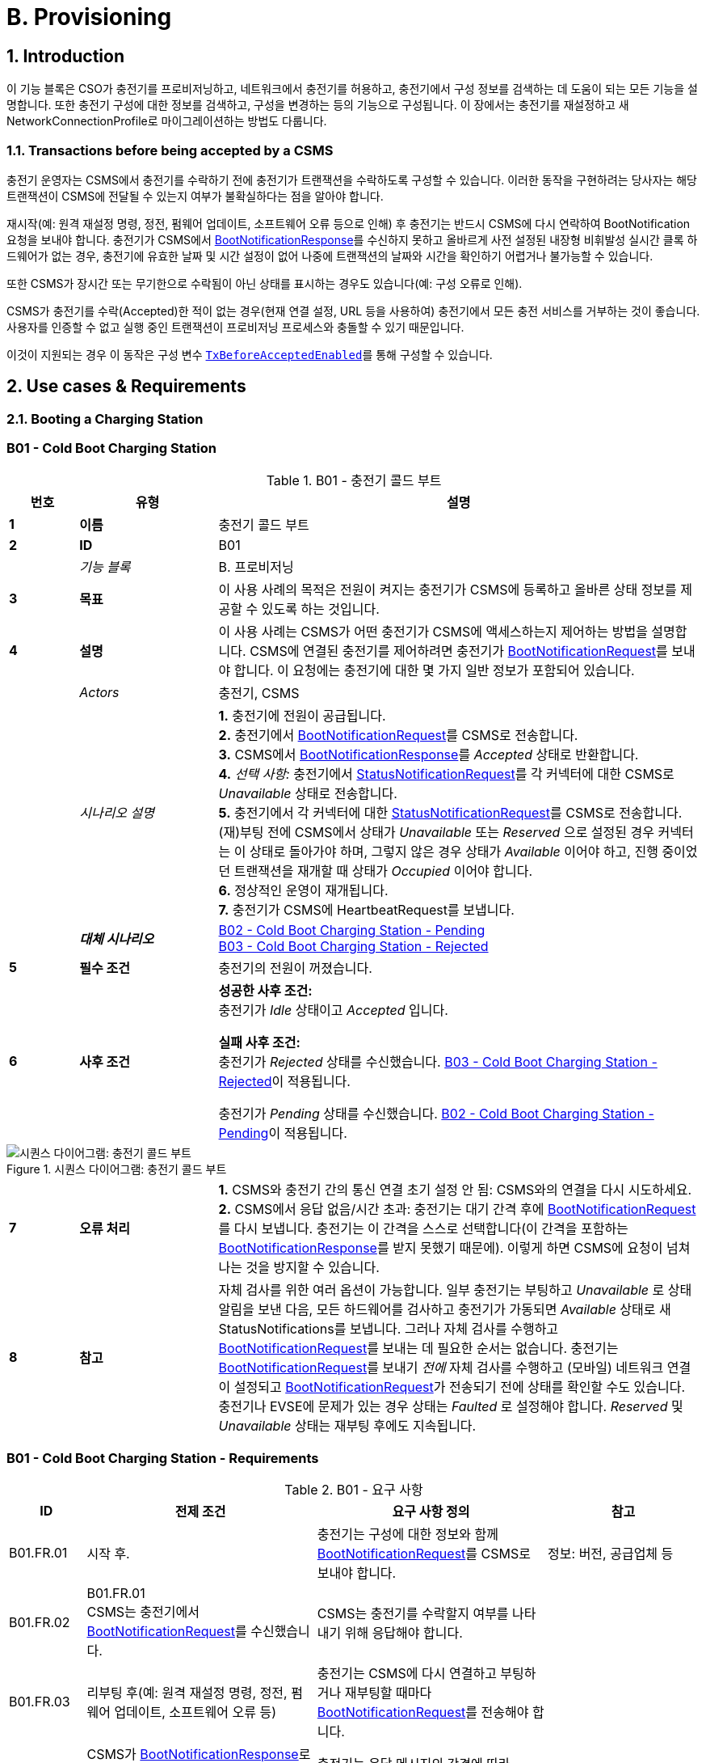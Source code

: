 = B. Provisioning
:!chapter-number:
:sectnums:

<<<

== Introduction

이 기능 블록은 CSO가 충전기를 프로비저닝하고, 네트워크에서 충전기를 허용하고, 충전기에서 구성 정보를 검색하는 데 도움이 되는 모든 기능을 설명합니다. 또한 충전기 구성에 대한 정보를 검색하고, 구성을 변경하는 등의 기능으로 구성됩니다. 이 장에서는 충전기를 재설정하고 새 NetworkConnectionProfile로 마이그레이션하는 방법도 다룹니다.

[[transactions_before_being_accepted_by_a_csms]]
=== Transactions before being accepted by a CSMS

충전기 운영자는 CSMS에서 충전기를 수락하기 전에 충전기가 트랜잭션을 수락하도록 구성할 수 있습니다. 이러한 동작을 구현하려는 당사자는 해당 트랜잭션이 CSMS에 전달될 수 있는지 여부가 불확실하다는 점을 알아야 합니다.

재시작(예: 원격 재설정 명령, 정전, 펌웨어 업데이트, 소프트웨어 오류 등으로 인해) 후 충전기는 반드시 CSMS에 다시 연락하여 BootNotification 요청을 보내야 합니다. 충전기가 CSMS에서 <<boot_notification_response,BootNotificationResponse>>를 수신하지 못하고 올바르게 사전 설정된 내장형 비휘발성 실시간 클록 하드웨어가 없는 경우, 충전기에 유효한 날짜 및 시간 설정이 없어 나중에 트랜잭션의 날짜와 시간을 확인하기 어렵거나 불가능할 수 있습니다.

또한 CSMS가 장시간 또는 무기한으로 수락됨이 아닌 상태를 표시하는 경우도 있습니다(예: 구성 오류로 인해).

CSMS가 충전기를 수락(Accepted)한 적이 없는 경우(현재 연결 설정, URL 등을 사용하여) 충전기에서 모든 충전 서비스를 거부하는 것이 좋습니다. 사용자를 인증할 수 없고 실행 중인 트랜잭션이 프로비저닝 프로세스와 충돌할 수 있기 때문입니다.

이것이 지원되는 경우 이 동작은 구성 변수 <<tx_before_accepted_enabled,`TxBeforeAcceptedEnabled`>>를 통해 구성할 수 있습니다.

<<<

== Use cases & Requirements

=== Booting a Charging Station

:sectnums!:
[[cold_boot_charging_station]]
=== B01 - Cold Boot Charging Station

.B01 - 충전기 콜드 부트
[cols="^.^1s,<.^2s,<.^7",%autowidth.stretch,options="header",frame=all,grid=all]
|===
|번호 |유형 |설명

|1 |이름 |충전기 콜드 부트
|2 |ID |B01
|{nbsp} d|_기능 블록_ |B. 프로비저닝
|3 |목표 |이 사용 사례의 목적은 전원이 켜지는 충전기가 CSMS에 등록하고 올바른 상태 정보를 제공할 수 있도록 하는 것입니다.
|4 |설명 |이 사용 사례는 CSMS가 어떤 충전기가 CSMS에 액세스하는지 제어하는 ​​방법을 설명합니다. CSMS에 연결된 충전기를 제어하려면 충전기가 <<boot_notification_request,BootNotificationRequest>>를 보내야 합니다. 이 요청에는 충전기에 대한 몇 가지 일반 정보가 포함되어 있습니다.
|{nbsp} d|_Actors_ |충전기, CSMS
|{nbsp} d|_시나리오 설명_
  |**1.** 충전기에 전원이 공급됩니다. +
  **2.** 충전기에서 <<boot_notification_request,BootNotificationRequest>>를 CSMS로 전송합니다. +
  **3.** CSMS에서 <<boot_notification_response,BootNotificationResponse>>를 _Accepted_ 상태로 반환합니다. +
  **4.** _선택 사항:_ 충전기에서 <<status_notification_request,StatusNotificationRequest>>를 각 커넥터에 대한 CSMS로 _Unavailable_ 상태로 전송합니다. +
  **5.** 충전기에서 각 커넥터에 대한 <<status_notification_request,StatusNotificationRequest>>를 CSMS로 전송합니다. (재)부팅 전에 CSMS에서 상태가 _Unavailable_ 또는 _Reserved_ 으로 설정된 경우 커넥터는 이 상태로 돌아가야 하며, 그렇지 않은 경우 상태가 _Available_ 이어야 하고, 진행 중이었던 트랜잭션을 재개할 때 상태가 _Occupied_ 이어야 합니다. +
  **6.** 정상적인 운영이 재개됩니다. +
  **7.** 충전기가 CSMS에 HeartbeatRequest를 보냅니다.
|{nbsp} |_대체 시나리오_
  |<<cold_boot_charging_station_pending,B02 - Cold Boot Charging Station - Pending>> +
  <<cold_boot_charging_station_rejected,B03 - Cold Boot Charging Station - Rejected>>
|5 |필수 조건 |충전기의 전원이 꺼졌습니다.
|6 |사후 조건
  |**성공한 사후 조건:** +
  충전기가 _Idle_ 상태이고 _Accepted_ 입니다.

  **실패 사후 조건:** +
  충전기가 _Rejected_ 상태를 수신했습니다. <<cold_boot_charging_station_rejected,B03 - Cold Boot Charging Station - Rejected>>이 적용됩니다.

  충전기가 _Pending_ 상태를 수신했습니다. <<cold_boot_charging_station_pending,B02 - Cold Boot Charging Station - Pending>>이 적용됩니다.
|===

.시퀀스 다이어그램: 충전기 콜드 부트
image::part2/images/figure_10.svg[시퀀스 다이어그램: 충전기 콜드 부트]

[cols="^.^1s,<.^2s,<.^7",%autowidth.stretch,frame=all,grid=all]
|===
|7 |오류 처리
  |**1.** CSMS와 충전기 간의 통신 연결 초기 설정 안 됨: CSMS와의 연결을 다시 시도하세요. +
  **2.** CSMS에서 응답 없음/시간 초과: 충전기는 대기 간격 후에 <<boot_notification_request,BootNotificationRequest>>를 다시 보냅니다. 충전기는 이 간격을 스스로 선택합니다(이 간격을 포함하는 <<boot_notification_response,BootNotificationResponse>>를 받지 못했기 때문에). 이렇게 하면 CSMS에 요청이 넘쳐나는 것을 방지할 수 있습니다.
|8 |참고
  |자체 검사를 위한 여러 옵션이 가능합니다. 일부 충전기는 부팅하고 _Unavailable_ 로 상태 알림을 보낸 다음, 모든 하드웨어를 검사하고 충전기가 가동되면 _Available_ 상태로 새 StatusNotifications를 보냅니다. 그러나 자체 검사를 수행하고 <<boot_notification_request,BootNotificationRequest>>를 보내는 데 필요한 순서는 없습니다. 충전기는 <<boot_notification_request, BootNotificationRequest>>를 보내기 _전에_ 자체 검사를 수행하고 (모바일) 네트워크 연결이 설정되고 <<boot_notification_request, BootNotificationRequest>>가 전송되기 전에 상태를 확인할 수도 있습니다. +
  충전기나 EVSE에 문제가 있는 경우 상태는 _Faulted_ 로 설정해야 합니다. _Reserved_ 및 _Unavailable_ 상태는 재부팅 후에도 지속됩니다.
|===

[[cold_boot_charging_station_requirements]]
=== B01 - Cold Boot Charging Station - Requirements

.B01 - 요구 사항
[cols="^.^2,<.^6,<.^6,<.^4",%autowidth.stretch,options="header",frame=all,grid=all]
|===
|ID |전제 조건 |요구 사항 정의 |참고

|B01.FR.01 |시작 후. |충전기는 구성에 대한 정보와 함께 <<boot_notification_request,BootNotificationRequest>>를 CSMS로 보내야 합니다.
  |정보: 버전, 공급업체 등
|B01.FR.02 |B01.FR.01 +
  CSMS는 충전기에서 <<boot_notification_request,BootNotificationRequest>>를 수신했습니다.
    |CSMS는 충전기를 수락할지 여부를 나타내기 위해 응답해야 합니다. |{nbsp}
|B01.FR.03 |리부팅 후(예: 원격 재설정 명령, 정전, 펌웨어 업데이트, 소프트웨어 오류 등)
  |충전기는 CSMS에 다시 연결하고 부팅하거나 재부팅할 때마다 <<boot_notification_request,BootNotificationRequest>>를 전송해야 합니다. |{nbsp}
|B01.FR.04 |CSMS가 <<boot_notification_response,BootNotificationResponse>>로 응답하고 상태가 `Accepted` 이고 +
  `interval` > 0인 경우
    |충전기는 응답 메시지의 간격에 따라 heartbeat 간격을 조정해야 합니다. |{nbsp}
|B01.FR.05 |CSMS가 <<boot_notification_response,BootNotificationResponse>>로 응답하고 상태가 Accepted인 경우
  |충전기는 각 커넥터에 대해 현재 상태와 함께 <<status_notification_request,StatusNotificationRequest>>를 보내야 합니다. |{nbsp}
|B01.FR.06 |충전기는 <<boot_notification_response,BootNotificationResponse>>를 수신했습니다. +
  AND +
  충전기는 heartbeat를 사용하여 시간 동기화의 <<timesource,`TimeSource`>>로 설정합니다
    |충전기는 충전기의 내부 시계를 제공된 CSMS의 현재 시간과 동기화해야 합니다. |{nbsp}
|B01.FR.07 |충전기 또는 EVSE가 Change Availability 명령에 의해 _Unavailable_ 상태로 설정된 경우.
  |_Unavailable_ 상태는 재부팅 시에도 지속되어야 합니다. |{nbsp}
|B01.FR.08 |물리적 전원 켜기/재부팅과 BootNotification의 성공적인 완료 사이, CSMS가 _Accepted_ 또는 _Pending_ 을 반환하는 경우.
  |충전기는 CSMS에 다른 OCPP 요청을 보내서는 안 됩니다(<<boot_notification_request,BootNotificationRequest>> 제외). 여기에는 이전 세션에서 충전기에 여전히 있는 캐시된 OCPP 메시지가 포함됩니다.
    |_Pending_ 상태에서 메시지를 보내는 것에 대한 자세한 내용은 <<cold_boot_charging_station_pending,B02 - Cold Boot Charging Station - Pending>>(예: B02.FR.02)을 참조하세요.
|B01.FR.09 |B01.FR.01 |충전기는 reason 필드에 <<boot_notification_request,BootNotificationRequest>> 메시지를 보낸 이유를 표시해야 합니다.
  |사용할 이유에 대해서는 <<boot_reason_enum_type,BootReasonEnumType>>을 참조하세요.
|B01.FR.10 |충전기가 상태가 _Accepted_ 가 아닌 <<boot_notification_response,BootNotificationResponse>>를 수신했습니다. +
  AND +
  충전기가 RPC Framework: CALL 메시지를 전송하는데, 이 메시지는 <<boot_notification_request,BootNotificationRequest>>가 아니거나 다음 메시지 중 하나에 의해 트리거된 메시지가 아닙니다. <<trigger_message_request,TriggerMessageRequest>>, <<get_base_report_reuqest,GetBaseReportRequest>>, <<get_report_request,GetReportRequest>>.
    |CSMS는 RPC Framework로 응답해야 합니다. +
    CALLERROR: SecurityError.
      |충전기는 수락되기 전에 다른 메시지를 보내는 것을 시작할 수 없습니다.
|B01.FR.11 |B01.FR.01 및 +
  보안 프로필 3이 사용됩니다.
    |CSMS는 <<boot_notification_request,BootNotificationRequest>>의 일련 번호를 인증서 일반 이름의 일련 번호와 비교해야 합니다. |{nbsp}
|B01.FR.12 |B01.FR.11 및 +
  <<boot_notification_request,BootNotificationRequest>>의 일련 번호가 인증서 일반 이름의 일련 번호와 같지 않습니다.
    |CSMS는 WebSocket 연결을 닫아야 합니다. |{nbsp}
|B01.FR.13 |EVSE가 예약된 경우| _Reserved_ 상태는 재부팅 시에도 지속되어야 합니다. |{nbsp}
|===

[[cold_boot_charging_station_pending]]
=== B02 - Cold Boot Charging Station - Pending

.B02 - 충전기 콜드 부트 - 보류 중
[cols="^.^1s,<.^2s,<.^7",%autowidth.stretch,options="header",frame=all,grid=all]
|===
|번호 |유형 |설명

|1 |이름 |충전기 콜드 부트 - 보류 중
|2 |ID |B02
|{nbsp} d|_기능 블록_ |B. 프로비저닝
|{nbsp} d|_부모 사용 사례_ |<<cold_boot_charging_station,B01 - Cold Boot Charging Station>>
|3 |목표
  |**1.** 충전기에 아직 CSMS에서 수락되지 않았음을 알리는 것: _Pending_ 상태. +
  **2.** CSMS에 특정 구성 정보를 검색하거나 설정하는 방법을 제공하는 것. +
  **3.** CSMS가 예를 들어 CSMS 재부팅 후 CSMS의 부하를 제한할 수 있는 방법을 제공합니다.
|4 |설명 |이 사용 사례는 CSMS가 _Pending_ 상태를 사용하여 아직 수락되지 않았다고 충전기에 알렸을 때 CSMS와 충전기의 동작을 설명합니다.
|{nbsp} d|_Actors_ |충전기, CSMS
|{nbsp} d|_시나리오 설명_
  |**1.** 충전기에 전원이 켜졌습니다. +
  **2.** 충전기가 <<boot_notification_request,BootNotificationRequest>>를 CSMS로 보냅니다. +
  **3.** CSMS가 <<boot_notification_response,BootNotificationResponse>>를 _Pending_ 상태로 응답합니다. +
  **4.** 그런 다음 CSMS가 충전기에 메시지를 보내 충전기의 구성을 변경할 수 있습니다. +
  **5.** 충전기는 간격 필드에 표시된 초 수 후에 <<boot_notification_request,BootNotificationRequest>>를 다시 전송합니다. (<<boot_notification_response,BootNotificationResponse>>부터의 간격)
|5 |필수 조건(들)
  |**1.** CSMS는 충전기를 _Pending_ 상태로 설정해야 합니다. +
  **2.** 충전기가 시작됩니다(즉, 전원이 꺼진 후 전원이 켜짐).
|6 |사후 조건(들)
  |**성공 사후 조건:** +
  충전기가 _Pending_ 상태입니다.

  **실패 사후 조건:** +
  충전기가 _Rejected_ 상태, <<cold_boot_charging_station_rejected,B03 - Cold Boot Charging Station - Rejected>>을 수신했습니다.
|===

.시퀀스 다이어그램: 충전기 콜드 부트 - 보류 중
image::part2/images/figure_11.svg[시퀀스 다이어그램: 충전기 콜드 부트 - 보류 중]

[cols="^.^1s,<.^2s,<.^7",%autowidth.stretch,frame=all,grid=all]
|===
|7 |오류 처리
  |**1.** CSMS와 충전기 간에 초기 연결이 설정되지 않은 경우: CSMS에 연결을 다시 시도하고 <<boot_notification_request,BootNotificationRequest>>를 다시 보냅니다. +
  **2.** CSMS에서 응답 없음/시간 초과: 충전기는 대기 간격 후에 <<boot_notification_request,BootNotificationRequest>>를 다시 보냅니다. 이 대기 간격은 이전 <<boot_notification_response,BootNotificationResponse>>의 간격을 기반으로 하거나 충전기 자체에서 선택할 수 있습니다. 후자의 경우, 충전기는 CSMS에 요청이 범람하는 것을 방지하는 방식으로 이 간격을 선택합니다.
|8 |참고 |CSMS가 <<boot_notification_response,BootNotificationResponse>>를 _Accepted_ 상태로 반환하면 <<cold_boot_charging_station,B01 - Cold Boot Charging Station>>이 적용됩니다.
|===

==== B02 - Cold Boot Charging Station - Pending - Requirements

.B02 - 요구 사항
[cols="^.^2,<.^6,<.^6,<.^4",%autowidth.stretch,options="header",frame=all,grid=all]
|===
|ID |전제 조건 |요구 사항 정의 |참고

|B02.FR.01 |충전기가 _Pending_ 상태를 수신한 후.
  |CSMS는 충전기에서 정보를 검색하기 위해 메시지를 보내거나(사용 사례 B06, B07, B08에서 설명한 대로) <<set_variables_request,SetVariablesRequest>>를 통해 구성을 변경할 수 있습니다(사용 사례 B05에서 설명한 대로). 충전기는 이러한 메시지에 응답해야 합니다.
    |Pending 상태는 CSMS가 충전기를 수락하기 전에 충전기에서 특정 정보를 검색하거나 설정하려고 한다는 것을 나타낼 수 있습니다.
|B02.FR.02 |CSMS가 아직 <<boot_notification_request,BootNotificationRequest>>에 <<boot_notification_response,BootNotificationResponse>>에서 _Accepted_ 상태로 응답하지 않은 경우.
  |충전기는 CSMS가 다음 메시지 중 하나를 사용하여 그렇게 하도록 지시하지 않는 한 CSMS에 RPC Framework: CALL 메시지(<<boot_notification_request,BootNotificationRequest>> 제외)를 보내서는 안 됩니다. <<trigger_message_request,TriggerMessageRequest>>, <<get_base_report_reuqest,GetBaseReportRequest>>, <<get_report_request,GetReportRequest>>. |{nbsp}
|B02.FR.03 |CSMS가 아직 <<boot_notification_request,BootNotificationRequest>>에 <<boot_notification_response,BootNotificationResponse>>에서 _Accepted_ 상태를 나타내는 응답을 하지 않은 경우.
  |충전기 운영자는 충전기를 구성하여 트랜잭션을 수락하고 CSMS로 보낼 <<transaction_event_response,TransactionEventRequest>> 메시지를 대기열에 넣을 수 있습니다.
    |이 동작을 구현하려는 당사자는 해당 트랜잭션이 CSMS에 전달될 수 있는지 여부가 불확실하다는 것을 알아야 합니다.
|B02.FR.04 |CSMS가 아직 <<boot_notification_response,BootNotificationResponse>>에서 _Accepted_ 상태를 나타내는 <<boot_notification_request,BootNotificationRequest>>에 응답하지 않은 경우.
  |충전기는 <<trigger_message_request,TriggerMessageRequest>>로 요청하지 않는 한 <<boot_notification_response,BootNotificationResponse>>의 Interval 필드 값보다 일찍 <<boot_notification_request,BootNotificationRequest>>를 보내서는 안 됩니다. |{nbsp}
|B02.FR.05 |_Pending_ 상태이고 <<request_start_transaction_request,RequestStartTransactionRequest>> 또는 <<request_stop_transaction_request,RequestStopTransactionRequest>>를 수신하는 경우
  |충전기는 <<request_start_transaction_response,RequestStartTransactionResponse>> 또는 <<request_stop_transaction_response,RequestStopTransactionResponse>>에 _Rejected_ 상태로 응답해야 합니다. (충전기가 트랜잭션을 시작할 수 있도록 허용된 경우에도 B02.FR.03 참조. CSMS가 RequestStartTransaction 등을 사용하려면 먼저 충전기를 수락(accept)해야 함) |{nbsp}
|B02.FR.06 |CSMS가 Pending 상태를 반환하는 경우
  |통신 채널은 충전기나 CSMS에 의해 닫히지 않아야 함 |{nbsp}
|B02.FR.07 |<<boot_notification_response,BootNotificationResponse>>의 간격이 0이고 상태가 _Accepted_ 가 아닌 경우
  |충전기는 CSMS에 요청이 범람하지 않도록 자체적으로 대기 간격을 선택해야 함. |{nbsp}
|B02.FR.08 |<<boot_notification_response,BootNotificationResponse>>의 간격이 0보다 크고 상태가 _Accepted_ 가 아닌 경우,
  |충전기는 설정된 간격이 지난 후 <<boot_notification_request,BootNotificationRequest>>를 보내야 합니다. |{nbsp}
|B02.FR.09 |충전기에서 <<boot_notification_response,BootNotificationResponse>>를 수신했으며 상태는 _Pending_ 입니다. +
  AND +
  충전기에서 RPC 프레임워크: CALL 메시지를 전송하는데, 이 메시지는 <<boot_notification_request,BootNotificationRequest>>가 아니고 다음 메시지 중 하나에 의해 트리거된 메시지도 아닙니다. +
  <<trigger_message_request,TriggerMessageRequest>>, <<get_base_report_reuqest,GetBaseReportRequest>>, <<get_report_request,GetReportRequest>>.
|CSMS는 RPC 프레임워크로 응답해야 합니다. +
  CALLERROR: SecurityError.
  |충전기는 수락되기 전에 다른 메시지를 보내는 것을 시작할 수 없습니다.
|===

<<<

[[cold_boot_charging_station_rejected]]
=== B03 - Cold Boot Charging Station - Rejected

.B03 - 충전기 콜드 부트 - 거부됨
[cols="^.^1s,<.^2s,<.^7",%autowidth.stretch,options="header",frame=all,grid=all]
|===
|번호 |유형 |설명

|1 |이름 |충전기 콜드 부트 - 거부됨
|2 |ID |B03
|{nbsp} d|_기능 블록_ |B. 프로비저닝
|{nbsp} d|_부모 사용 사례_ |<<cold_boot_charging_station,B01 - Cold Boot Charging Station>>
|3 |목표 |충전기에 CSMS에서 아직 수락되지 않았다는 사실을 알리는 것: _Rejected_ 상태.
|4 |설명 |이 사용 사례는 CSMS와 충전기의 동작을 설명하는데, 충전기가 CSMS로부터 _Rejected_ 상태를 사용하여 (아직) 수락되지 않았다는 통보를 받을 때입니다.
|{nbsp} |_Actors_ |충전기, CSMS
|{nbsp} |_시나리오 설명_
  |**1.** 충전기에 전원이 공급됩니다. +
  **2.** 충전기가 <<boot_notification_request,BootNotificationRequest>>를 CSMS로 보냅니다. +
  **3** CSMS가 <<boot_notification_response,BootNotificationResponse>>를 충전기에 _Rejected_ 상태로 응답합니다. +
  **4.** 충전기는 간격 필드에 표시된 초 후에 <<boot_notification_request,BootNotificationRequest>>를 다시 보냅니다. (<<boot_notification_response,BootNotificationResponse>>부터의 간격).
|5 |필수 조건(들)
  |**1.** CSMS는 충전기를 _Rejected_ 상태로 설정해야 합니다. +
  **2.** 충전기의 전원이 꺼졌습니다.
|6 |사후 조건(들) |충전기는 _Rejected_ 상태를 유지합니다.
|===

.시퀀스 다이어그램: 충전기 콜드 부트 - 거부됨
image::part2/images/figure_12.svg[시퀀스 다이어그램: 충전기 콜드 부트 - 거부됨]

[cols="^.^1s,<.^2s,<.^7",%autowidth.stretch,frame=all,grid=all]
|===
|7 |오류 처리 |CSMS에서 응답이 없거나 시간 초과가 발생하는 경우: 충전기는 대기 간격 후에 <<boot_notification_request,BootNotificationRequest>>를 다시 보냅니다. 이 대기 간격은 이전 <<boot_notification_response,BootNotificationResponse>>의 간격을 기반으로 하거나 충전기 자체에서 선택할 수 있습니다. 후자의 경우 충전기는 CSMS에 요청이 넘쳐나는 것을 방지하는 방식으로 이 간격을 선택합니다.
|8 |참고 |_Rejected_ 상태 동안 충전기는 더 이상 CSMS에서 도달할 수 없습니다. 충전기는 예를 들어 통신 채널을 닫거나 통신 하드웨어를 종료할 수 있습니다. +
  또한 CSMS는 예를 들어 시스템 리소스를 확보하기 위해 통신 채널을 닫을 수 있습니다.

  충전기의 BootNotification이 CSMS에서 수락될 때까지 어떠한 트랜잭션도 수락하지 않는 것이 좋습니다. 참조: <<transactions_before_being_accepted_by_a_csms,Transactions before being accepted by a CSMS>>

  CSMS가 <<boot_notification_response,BootNotificationResponse>>와 _Accepted_ 상태를 반환하면 <<cold_boot_charging_station,B01 - Cold Boot Charging Station>>이 적용됩니다.
|===

==== B03 - Cold Boot Charging Station - Rejected - Requirements

.B03 - 요구 사항
[cols="^.^2,<.^5,<.^6",%autowidth.stretch,options="header",frame=all,grid=all]
|===
|ID |전제 조건 |요구 사항 정의

|B03.FR.01 |충전기가 <<transactions_before_being_accepted_by_a_csms,Transactions before being accepted by a CSMS>>를 허용하도록 구성된 경우
  |충전기는 로컬에서 인증된 트랜잭션을 허용할 수 있습니다.
|B03.FR.02 |CSMS가 _Rejected_ 상태를 반환하는 경우. 예를 들어 충전기가 블랙리스트에 있는 경우.
  |충전기는 재시도 간격이 만료될 때까지 CSMS에 OCPP 메시지를 보내서는 안 됩니다.
|B03.FR.03 |CSMS가 충전기에서 <<boot_notification_request,BootNotificationRequest>>를 거부한 경우
  |CSMS는 어떠한 메시지도 시작해서는 안 됩니다.
|B03.FR.04 |B03.FR.03 |충전기는 다음 <<boot_notification_request,BootNotificationRequest>>를 보내야 할 때까지 연결을 닫을 수 있습니다.
|B03.FR.05 |<<boot_notification_response,BootNotificationResponse>>의 간격이 0이고 상태가 _Accepted_ 가 아닌 경우
  |충전기는 CSMS에 요청이 범람하지 않도록 자체적으로 대기 간격을 선택해야 합니다.
|B03.FR.06 |<<boot_notification_response,BootNotificationResponse>>의 간격이 0보다 크고 상태가 _Accepted_ 가 아닌 경우
  |충전기는 설정된 간격이 지난 후 <<boot_notification_request,BootNotificationRequest>>를 보내야 합니다.
|B03.FR.07 |B03.FR.03 +
  AND +
  충전기에서 <<boot_notification_request,BootNotificationRequest>>가 아닌 메시지를 보냅니다.
    |CSMS는 RPC 프레임워크로 응답해야 합니다: CALLERROR: SecurityError.
|B03.FR.08 |B03.FR.03 +
  AND +
  CSMS에서 충전기에서 <<boot_notification_request,BootNotificationRequest>>에 대한 응답이 아닌 메시지를 보냅니다.
    |충전기에서 RPC 프레임워크로 응답해야 합니다: CALLERROR: SecurityError.
|===

<<<

[[b04_offline_behavior_idle_charging_station]]
=== B04 - Offline Behavior Idle Charging Station

.B04 - 오프라인 동작 유휴 충전기
[cols="^.^1s,<.^2s,<.^7",%autowidth.stretch,options="header",frame=all,grid=all]
|===
|번호 |유형 |설명

|1 |이름 |오프라인 동작 유휴 충전기
|2 |ID |B04
|{nbsp} d|_기능 블록_ |B. 프로비저닝
|3 |목표 |충전기의 독립 실행형 작동을 달성합니다.
|4 |설명 |이 사용 사례는 통신이 불가능한 경우 충전기가 독립 실행형으로 작동하도록 설계되었음을 설명합니다. 이 상황에서 충전기는 _Offline_ 이라고 합니다.
|{nbsp} d|_Actors_ |충전기, CSMS
|{nbsp} d|_시나리오 설명_
  |**1.** CSMS 또는 통신을 사용할 수 없습니다. +
  **2.** 충전기는 단독으로 작동합니다. +
  **3.** 연결이 복구되었습니다. +
  **4.** _Offline_ 기간이 <<offline_threshold,OfflineThreshold>> 구성 변수의 값을 초과하는 경우: 충전기는 각 커넥터에 대해 <<status_notification_request,StatusNotificationRequest>>를 CSMS로 보냅니다. 그렇지 않으면 오프라인 기간 동안 상태가 변경된 커넥터에 대해서만 <<status_notification_request,StatusNotificationRequest>>를 보냅니다. +
  **5.** 충전기는 <<heartbeat_request,HeartbeatRequest>>를 CSMS로 보냅니다. +
  **6.** CSMS는 <<heartbeat_response,HeartbeatResponse>>로 응답합니다.
|5 |필수 조건 |BootNotification이 이전에 수락되었고 충전기가 단독으로 작동할 수 있습니다.
|6 |사후 조건 |_Offline_ 동작 기간 후 연결이 복구되면 CSMS는 충전기와 EVSE의 상태를 알게 됩니다.
|===

.시퀀스 다이어그램: 오프라인 동작 유휴 충전기
image::part2/images/figure_13.svg[시퀀스 다이어그램: 오프라인 동작 유휴 충전기]

[cols="^.^1s,<.^2s,<.^7",%autowidth.stretch,frame=all,grid=all]
|===
|7 |오류 처리 |오프라인 상황은 충전기가 연결을 다시 설정하려고 시도하여 처리해야 하는 선호되지 않는 작동 모드입니다.
|8 |비고 |n/a
|===

==== B04 - Offline Behavior Idle Charging Station - Requirements

.B04 - 요구 사항
[cols="^.^2,<.^5,<.^6",%autowidth.stretch,options="header",frame=all,grid=all]
|===
|ID |전제 조건 |요구 사항 정의

|B04.FR.01 |_Offline_ 이 되고 +
  _Offline_ 기간이 <<offline_threshold,OfflineThreshold>> 구성 변수의 값을 초과한 후.
    |충전기는 <<status_notification_request,StatusNotificationRequest>>을 보내 모든 커넥터의 현재 상태를 보고해야 합니다.
|B04.FR.02 |_Offline_ 이 되고 _Offline_ 기간이 <<offline_threshold,OfflineThreshold>> 구성 변수의 값을 초과하지 않은 후.
  |충전기는 <<status_notification_request,StatusNotificationRequest>>를 보내서 상태 변경이 발생한 커넥터의 현재 상태만 보고해야 합니다.
|===

:sectnums:
=== Configuring a Charging Station

[cols="^.^1s,10",%autowidth.stretch]
|===
|NOTE |충전기 구성을 관리하려면 장치 모델 개념에 대한 기본적인 이해가 필수적입니다. 이러한 개념은 "OCPP 2.0.1: Part 1 - Architecture & Topology", chapter 4에서 설명합니다.
|===

:sectnums!:
=== B05 - Set Variables

.B05 - 변수 설정
[cols="^.^1s,<.^2s,<.^7",%autowidth.stretch,options="header",frame=all,grid=all]
|===
|번호 |유형 |설명

|1 |이름 |변수 설정
|2 |ID |B05
|{nbsp} d|_기능 블록_ |B. 프로비저닝
|3 |목표 |CSMS가 충전기의 변수를 변경할 수 있는 기능을 제공합니다.
|4 |설명 |충전기에는 CSMS가 구성/변경할 수 있는 많은 변수가 있을 수 있습니다. CSMS는 이러한 변수를 사용하여 예를 들어 충전기의 동작에 영향을 미칠 수 있습니다. 이 사용 사례는 CSMS가 충전기에 구성 요소의 변수 값을 설정하도록 요청하는 방법을 설명합니다. CSMS는 요청당 두 개 이상의 값을 설정하도록 요청할 수 있습니다.
|{nbsp} d|_Actors_ |CSMS, 충전기
|{nbsp} d|_시나리오 설명_
  |**1.** CSO가 CSMS를 트리거하여 충전기에서 하나 이상의 변수를 설정하도록 요청합니다. +
  **2.** CSMS가 충전기에 <<set_variables_request,SetVariablesRequest>>를 보냅니다. +
  **3.** 충전기는 <<set_variables_response,SetVariablesResponse>>로 응답하여 변경을 실행할 수 있었는지 여부를 나타냅니다.
|5 |필수 조건 |n/a
|6 |사후 조건
  |**성공한 사후 조건:** +
  **1.** 변경이 _성공적으로_ 실행되었습니다. +
  **실패한 사후 조건:** +
  **1.** 변수는 지원되지만 설정을 변경할 수 없으며 충전기는 _Rejected_ 상태로 응답합니다. +
  **2.** 변수는 _지원되지 않습니다_, 충전기는 _UnknownVariable_ 상태로 응답합니다.
|===

.시퀀스 다이어그램: 변수 설정
image::part2/images/figure_14.svg[시퀀스 다이어그램: 변수 설정]

[cols="^.^1s,<.^2s,<.^7",%autowidth.stretch,frame=all,grid=all]
|===
|7 |오류 처리 |n/a
|8 |참고 사항
  |속성 유형 Actual은 변수의 실제 값에 해당하는 반면 속성 유형 Target, MinSet 및 MaxSet은 이 변수에 설정된 대상, 최소 및 최대 값에 해당합니다.

  이는 예를 들어 가장 잘 설명할 수 있습니다. 냉각 시스템은 1000~5000rpm 사이의 팬 속도로 작동하도록 구성되어 있습니다. 이러한 경계는 MinSet 및 MaxSet 속성으로 표현됩니다. 현재 팬 속도는 실제 속성으로 표현됩니다. 원하는 팬 속도는 목표 속성으로 표현됩니다.
|===

==== B05 - Set Variables - Requirements

.B05 - 요구 사항
[cols="^.^2,<.^5,<.^6",%autowidth.stretch,options="header",frame=all,grid=all]
|===
|ID |전제 조건 |요구 사항 정의

|B05.FR.01 |충전기가 X개의 <<set_variables_data_type,SetVariableData>> 요소가 있는 <<set_variables_request,SetVariablesRequest>>를 수신할 때
  |충전기는 <<set_variables_response,SetVariablesResponse>>로 응답해야 하며, <<set_variables_request,SetVariablesRequest>>의 모든 <<set_variable_data_type,SetVariableData>> 요소에 대해 동일한(X)개의 <<set_variables_result_type,SetVariableResult>> 요소가 있어야 합니다.
|B05.FR.02 |B05.FR.01 |<<set_variables_response,SetVariablesResponse>>의 모든 <<set_variable_result_type,SetVariableResult>> 요소에는 <<set_variables_request,SetVariablesRequest>>의 <<set_variable_data_type,SetVariableData>> 요소 중 하나와 동일한 구성 요소와 변수 조합이 포함되어야 합니다.
|B05.FR.03 |B05.FR.02 +
  AND +
  <<set_variables_request,SetVariablesRequest>>에 _attributeType_ 이 포함된 경우
    |<<set_variables_response,SetVariablesResponse>>의 해당 <<set_variable_result_type,SetVariableResult>> 요소에도 동일한 _attributeType_ 이 포함되어야 합니다.
|B05.FR.04 | 충전기가 <<set_variables_request,SetVariablesRequest>>를 수신하고 <<set_variable_data_type,SetVariableData>>에 알 수 없는 <<component_type,Component>>가 포함된 경우
  |충전기는 해당 <<set_variable_result_type,SetVariableResult>>의 _attributeStatus_ 필드를 <<set_variable_status_enum_type,UnknownComponent>>로 설정해야 합니다.
|B05.FR.05 |충전기가 <<set_variables_request,SetVariablesRequest>>를 수신할 때, <<component_type,Component>>에 대해 알려지지 않은 변수가 <<set_variable_data_type,SetVariableData>>에 있는 경우
  |충전기는 해당 <<set_variable_result_type,SetVariableResult>>의 _attributeStatus_ 필드를 <<set_variable_status_enum_type,UnknownVariable>>로 설정해야 합니다.
|B05.FR.06 |충전기가 <<set_variables_request,SetVariablesRequest>>를 수신하고 <<attribute_enum_type,attributeType>>이 <<set_variable_data_type,SetVariableData>>의 주어진 <<variable_type,Variable>>에 대해 알려지지 않은 경우
  |충전기는 해당 <<set_variable_result_type,SetVariableResult>>의 _attributeStatus_ 필드를 <<set_variable_status_enum_type,NotSupportedAttributeType>>으로 설정해야 합니다.
|B05.FR.07 |충전기가 <<set_variables_request,SetVariablesRequest>>를 수신하고 <<set_variable_data_type,SetVariableData>>의 주어진 <<variable_type,Variable>>에 대해 잘못 포맷된 _value_ 를 포함하는 경우
  |충전기는 해당 <<set_variable_result_type,SetVariableResult>>의 _attributeStatus_ 필드를 <<set_variable_status_enum_type,Rejected>>로 설정해야 합니다. (자세한 내용은 선택 사항인 _statusInfo_ 요소에서 제공할 수 있습니다.)
|B05.FR.08 |충전기가 <<set_variables_request,SetVariablesRequest>>를 수신하고 _value_ 가 <<set_variable_data_type,SetVariableData>>의 주어진 <<variable_type,Variable>>의 범위보다 낮거나 높을 때
  |충전기는 해당 <<set_variable_result_type,SetVariableResult>>의 _attributeStatus_ 필드를 <<set_variable_status_enum_type,Rejected>>로 설정해야 합니다. (자세한 정보는 선택 사항인 _statusInfo_ 요소에서 제공할 수 있습니다.)
|B05.FR.09 |NOT (B05.FR.04 to B05.FR.08) AND +
  충전기가 <<set_variables_request,SetVariablesRequest>>를 <<set_variable_data_type,SetVariableData>>의 <<variable_type,Variable>>에 대해 수신했지만 설정할 수 없는 경우
    |충전기는 해당 <<set_variable_result_type,SetVariableResult>>의 _attributeStatus_ 필드를 <<set_variable_status_enum_type,Rejected>>로 설정해야 합니다. +
    (변수가 _ReadOnly_ 인 경우 발생하지만, 기술적 문제로 인해 변수 설정이 실패할 때도 발생할 수 있습니다.)
|B05.FR.10 |충전기가 <<set_variable_data_type,SetVariableData>>에서 주어진 _value_ 를 설정할 수 있는 경우
  |충전기는 해당 <<set_variable_result_type,SetVariableResult>>의 _attributeStatus_ 필드를 <<set_variable_status_enum_type,Accepted>>로 설정해야 합니다.
|B05.FR.11 |{nbsp}
  |CSMS는 <<items_per_message_set_variables,`ItemsPerMessageSetVariables`>>를 통해 충전기에서 보고한 것보다 더 많은 <<set_variable_data_type,SetVariableData>> 요소를 <<set_variables_request,SetVariablesRequest>>에 보내서는 안 됩니다.
|B05.FR.12 |충전기가 _attributeType_ 없이 <<set_variables_request,SetVariablesRequest>>를 수신하는 경우.
  |<<set_variables_response,SetVariablesResponse>>의 해당 <<set_variable_result_type,SetVariableResult>> 요소에는 _attributeType_ Actual이 포함되어야 합니다.
|B05.FR.13 |{nbsp}
  |CSMS는 동일한 <<component_type,Component>>, <<variable_type,Variable>> 및 _AttributeType_ 조합을 사용하여 단일 <<set_variable_data_type,SetVariableData>> 요소를 여러 개 포함해서는 안 됩니다. 생략된 _AttributeType_ 은 _Actual_ 값으로 간주됩니다.
|===

<<<

=== B06 - Get Variables

.B06 - 변수 가져오기
[cols="^.^1s,<.^2s,<.^7",%autowidth.stretch,options="header",frame=all,grid=all]
|===
|번호 |유형 |설명

|1 |이름 |변수 가져오기
|2 |ID |B06
|{nbsp} d|_기능 블록_ |B. 프로비저닝
|3 |목표 |CSMS에 하나 이상의 구성 요소의 하나 이상의 변수에 대한 속성 값을 검색할 수 있는 기능을 제공합니다.
|4 |설명 |이 사용 사례는 CSMS가 충전기에 하나 이상의 구성 요소의 하나 이상의 변수에 대한 속성 값을 보내도록 요청하는 방법을 설명합니다. 한 번의 호출로 모든 변수의 모든 속성을 가져오는 것은 불가능합니다.
|{nbsp} d|_Actors_ |충전기, CSMS
|{nbsp} d|_시나리오 설명_
  |**1.** CSO가 CSMS를 트리거하여 충전기에서 여러 변수를 요청합니다. +
  **2.** CSMS가 <<get_variables_request,GetVariablesRequest>>와 요청된 변수 목록을 사용하여 충전기에 여러 변수를 요청합니다. +
  **3.** 충전기가 <<get_variabels_response,GetVariablesResponse>>와 함께 요청된 변수로 응답합니다. +
  **4.** CSMS가 CSO에 선택적 알림을 보냅니다.
|5 |필수 조건 |n/a
|6 |사후 조건
  |**성공한 사후 조건:** +
  충전기가 요청된 모든 변수를 보낼 수 있었습니다. +
  **실패한 사후 조건:** +
  충전기가 요청된 모든 변수를 보낼 수 없었습니다.
|===

.시퀀스 다이어그램: 변수 가져오기
image::part2/images/figure_15.svg[시퀀스 다이어그램: 변수 가져오기]

[cols="^.^1s,<.^2s,<.^7",%autowidth.stretch,frame=all,grid=all]
|===
|7 |오류 처리 |n/a
|8 |참고 |n/a
|===

==== B06 - Get Variables - Requirements

.B06 - 요구 사항
[cols="^.^2,<.^5,<.^6",%autowidth.stretch,options="header",frame=all,grid=all]
|===
|ID |전제 조건 |요구 사항 정의

|B06.FR.01 |충전기가 X개의 <<get_variables_data_type,GetVariableData>> 요소가 포함된 <<get_variables_request,GetVariablesRequest>>를 수신할 때
  |충전기는 <<get_variables_response,GetVariablesResponse>>로 응답해야 하며, X개의 <<get_variable_result_type,GetVariableResult>> 요소가 동일해야 하며, <<get_variables_request,GetVariablesRequest>>의 모든 <<get_variable_data_type,GetVariableData>> 요소에 대해 하나씩 응답해야 합니다.
|B06.FR.02 |B06.FR.01 |<<get_variables_response,GetVariablesResponse>>의 모든 <<get_variable_result_type,GetVariableResult>> 요소는 <<get_variables_request,GetVariablesRequest>>의 <<get_variable_data_type,GetVariableData>> 요소 중 하나와 동일한 _component_ 및 _variable_ 조합을 포함해야 합니다.
|B06.FR.03 |B06.FR.02 +
  AND +
  <<get_variables_request,GetVariablesRequest>>에 _attributeType_ 이 포함된 경우
    |<<get_variables_response,GetVariablesResponse>>의 해당 <<get_variable_result_type,GetVariableResult>> 요소에도 동일한 _attributeType_ 이 포함되어야 합니다.
|B06.FR.04 |B06.FR.01 | <<get_variables_response,GetVariablesResponse>>의 모든 <<get_variable_result_type,GetVariableResult>> 요소에는 <<get_variables_request,GetVariablesRequest>>의 요청된 _attributeType_ 의 속성 값이 있는 _attributeValue_ 가 포함되어야 합니다.
|B06.FR.05 |{nbsp}
  |CSMS는 충전기에서 <<items_per_message_get_variables,`ItemsPerMessageGetVariables`>>를 통해 보고한 것보다 더 많은 GetVariableData 요소를 <<get_variables_request,GetVariablesRequest>>에 보내서는 안 됩니다.
|B06.FR.06 |충전기가 <<get_variable_data_type,GetVariableData>>에 알 수 없는 <<component_type,Component>>가 포함된 <<get_variables_request,GetVariablesRequest>>를 수신하는 경우
  |충전기는 해당 <<get_variable_result_type,GetVariableResult>>의 _attributeStatus_ 필드를 <<set_variable_status_enum_type,UnknownComponent>>로 설정하고 _attributeValue_ 를 생략해야 합니다.
|B06.FR.07 |충전기가 <<get_variables_request,GetVariablesRequest>>를 수신하고 <<component_type,Component>>에 대해 알려지지 않은 <<get_variable_data_type,GetVariableData>> 에 있는 <<get_variables_request,GetVariablesRequest>>를 수신하는 경우
  |충전기는 해당 <<get_variable_result_type,GetVariableResult>>의 _attributeStatus_ 필드를 UnknownVariable로 설정하고 _attributeValue_ 를 생략해야 합니다.
|B06.FR.08 |충전기가 <<get_variables_request,GetVariablesRequest>>를 수신하고 <<attribute_enum_type,attributeType>>이 <<get_variable_data_type,GetVariableData>>의 주어진 <<variable_type,Variable>>에 대해 알려지지 않은 경우
  |충전기는 해당 <<get_variable_result_type,GetVariableResult>>의 _attributeStatus_ 필드를 <<set_variable_status_enum_type,NotSupportedAttributeType>>으로 설정하고 _attributeValue_ 를 생략해야 합니다.
|B06.FR.09 |충전기가 <<get_variables_request,GetVariablesRequest>>를 수신하면 <<get_variable_data_type,GetVariableData>>의 <<variable_type,Variable>>이 _WriteOnly_ 인 경우
  |충전기는 해당 <<get_variable_result_type,GetVariableResult>>의 _attributeStatus_ 필드를 <<set_variable_status_enum_type,Rejected>>로 설정해야 합니다.
|B06.FR.10 |충전기가 <<get_variables_request,GetVariablesRequest>>에서 요청한 _value_ 를 가져올 수 있는 경우
  |충전기는 해당 <<get_variable_result_type,GetVariableResult>>의 _attributeStatus_ 필드를 <<set_variable_status_enum_type,Accepted>>로 설정하고 _attributeValue_ 를 찾은 값으로 설정해야 합니다.
|B06.FR.11 |충전기가 _attributeType_ 없이 <<get_variables_request,GetVariablesRequest>>를 수신하는 경우.
  |<<get_variabels_response,GetVariablesResponse>>의 해당 <<get_variable_result_type,GetVariableResult>> 요소에는 _attributeType_ Actual이 포함되어야 합니다.
|B06.FR.13 |NOT B06.FR.08 +
  AND +
  충전기에 요청된 구성 요소 변수의 _attributeType_ 에 대한 _attributeValue_ 가 없습니다.
    |충전기는 _attributeValue_ 로 빈 문자열을 반환해야 합니다. +
    참고: 예를 들어 _attributeType_ `Target`이 지원되더라도 아직 설정되지 않은 경우 발생할 수 있습니다.
|B06.FR.14 |B06.FR.01 AND +
  _instance_ 에 대한 값이 <<get_variable_data_type,GetVariableData>>의 _component_ 및/또는 _variable_ 에 제공됩니다.
    |충전기는 <<get_variable_result_type,GetVariableResult>>에서 해당 구성 요소 및/또는 변수의 지정된 인스턴스를 반환해야 합니다.
|B06.FR.15 |B06.FR.01 AND +
  <<get_variable_data_type,GetVariableData>>의 _component_ 및/또는 _variable_ 에 대한 _instance_ 에 값이 제공되지 않거나 빈 문자열이 제공되지 않음 AND +
  _instance_ 가 없는 구성 요소 및/또는 변수가 존재하지 않음
    |충전기는 <<get_variable_data_type,GetVariableResult>> 항목에서 <<get_variable_data_type,GetVariableData>>에 대한 _attributeStatus_ `UnknownComponent` 또는 `UnknownVariable` 을 반환해야 합니다.
|B06.FR.16 |충전기가 <<items_per_message_get_variables,`ItemsPerMessageGetVariables`>>에서 허용하는 것보다 더 많은 <<get_variable_data_type,GetVariableData>> 요소가 포함된 <<get_variables_request,GetVariablesRequest>>를 수신합니다.
  |충전기는 CALLERROR(OccurenceConstraintViolation)로 응답할 수 있습니다.
|B06.FR.17 |충전기가 <<bytes_per_message_get_variables,`BytesPerMessageGetVariables`>>에서 허용하는 것보다 더 많은 바이트 길이의 <<get_variables_request,GetVariablesRequest>>를 수신합니다.
  |충전기는 CALLERROR(FormatViolation)로 응답할 수 있습니다.
|===

<<<

=== B07 - Get Base Report

.B07 - 기본 보고서 가져오기
[cols="^.^1s,<.^2s,<.^7",%autowidth.stretch,options="header",frame=all,grid=all]
|===
|번호 |유형 |설명

|1 |이름 |기본 보고서 가져오기
|2 |ID |B07
|{nbsp} d|_기능 블록_ |B. 프로비저닝
|3 |목표 |CSMS가 <<report_base_enum_type,ReportBase>>에 정의된 대로 미리 정의된 보고서를 요청할 수 있도록 합니다.
|4 |설명 |이 사용 사례는 CSMS가 충전기에 <<report_base_enum_type,ReportBase>>에 정의된 대로 미리 정의된 보고서를 보내도록 요청하는 방법을 설명합니다. 결과는 하나 이상의 <<notify_report_request,NotifyReportRequest>> 메시지에서 비동기적으로 반환됩니다.
|{nbsp} d|_Actors_ |충전기, CSMS
|{nbsp} d|_시나리오 설명_
  |**1.** CSO가 CSMS를 트리거하여 충전기에 보고서를 요청합니다. +
  **2.** CSMS가 <<get_base_report_reuqest,GetBaseReportRequest>>로 충전기에 보고서를 요청합니다. +
  **3.** 충전기가 <<get_base_report_response,GetBaseReportResponse>>로 응답합니다.
  **4.** 충전기가 비동기적으로 하나 이상의 <<notify_report_request,NotifyReportRequest>> 메시지로 결과를 보냅니다. +
  **5.** CSMS가 <<notify_report_request,NotifyReportRequest>>마다 <<notify_report_response,NotifyReportResponse>>로 응답합니다.
|5 |필수 조건 |n/a
|6 |사후 조건
  |**성공한 사후 조건:** +
  충전기에서 요청한 보고서를 보낼 수 있었습니다.

  **실패한 사후 조건:** +
  충전기에서 요청한 보고서를 보낼 수 _없었습니다_.
|===

.시퀀스 다이어그램: 기본 보고서 가져오기
image::part2/images/figure_16.svg[시퀀스 다이어그램: 기본 보고서 가져오기]

[cols="^.^1s,<.^2s,<.^7",%autowidth.stretch,frame=all,grid=all]
|===
|7 |오류 처리 |n/a
|8 |비고 |n/a
|===

==== B07 - Get Base Report - Requirements

.B07 - 요구 사항
[cols="^.^2,<.^6,<.^6,<.^4",%autowidth.stretch,options="header",frame=all,grid=all]
|===
|ID |전제 조건 |요구 사항 정의 |참고

|B07.FR.01 |충전기가 지원되는 _reportBase_ 에 대한 <<get_base_report_reuqest,getBaseReportRequest>>를 수신하고 +
  B07.FR.13이 아닌 경우
    |충전기는 `Accepted` 와 함께 <<get_base_report_response,getBaseReportResponse>>를 보내야 합니다. |{nbsp}
|B07.FR.02 |충전기가 지원되지 않는 _reportBase_ 에 대한 <<get_base_report_reuqest,getBaseReportRequest>>를 수신하는 경우
  |충전기는 `NotSupported` 로 <<get_base_report_response,getBaseReportResponse>>를 보내야 합니다. |{nbsp}
|B07.FR.03 |B07.FR.01 |충전기는 하나 이상의 <<notify_report_request,NotifyReportRequest>> 메시지를 통해 요청된 정보를 CSMS로 보내야 합니다. |{nbsp}
|B07.FR.04 |B07.FR.01 +
  AND +
  <<get_base_report_reuqest,getBaseReportRequest>>에는 _requestId_ 가 포함되어 있습니다.
    |이 <<get_base_report_reuqest,getBaseReportRequest>>에 대한 모든 <<notify_report_request,NotifyReportRequest>> 전송에는 동일한 _requestId_ 가 포함되어야 합니다. |{nbsp}
|B07.FR.05 |B07.FR.02 |충전기는 CSMS에 <<notify_report_request,NotifyReportRequest>>를 보내서는 안 됩니다. |{nbsp}
|B07.FR.07 |B07.FR.01 및 +
  _reportBase_ 가 <<report_base_enum_type,ConfigurationInventory>>인 경우
    |그러면 충전기는 <<notify_report_request,NotifyReportRequest>>로 응답하여 운영자가 설정할 수 있는 모든 구성 요소 변수(_VariableCharacteristics_ 포함)를 보고해야 합니다. | {nbsp}
|B07.FR.08 |B07.FR.01 및 +
  _reportBase_ 가 <<report_base_enum_type,FullInventory>>인 경우
    |그러면 충전기는 <<notify_report_request,NotifyReportRequest>>로 응답하여 모든 구성 요소 변수(_VariableCharacteristics_ 포함)를 보고해야 합니다.
    최소한 <<charging_infrastructure_related,Charging Infrastructure related>>에 언급된 필수 변수는 보고되어야 하며, 구현된 각 기능 블록과 관련된 <<controller_components,Section 1 Controller Components>>에 있는 필수 변수도 보고되어야 합니다.
|B07.FR.09 |B07.FR.01 AND +
  _reportBase_ 가 <<report_base_enum_type,SummaryInventory>>인 경우
    |그러면 충전기는 <<notify_report_request,NotifyReportRequest>>로 응답하여 충전기의 가용성 및 상태와 관련된 구성 요소 및 변수, 특히 충전기, EVSE 및 커넥터의 운영 상태와 오류 상태를 보고해야 합니다.
      |충전기의 현재 충전 가용성과 기존 문제 상태와 관련된 구성 요소/변수를 나열하는 (요약) 보고서입니다.

      충전기 구성 요소의 경우: +
      - AvailabilityState. +
      각 EVSE 구성 요소의 경우: +
      - AvailabilityState. +
      각 커넥터 구성 요소의 경우: +
      - AvailabilityState(알려져 있고 EVSE와 다른 경우). +
      비정상 상태의 모든 구성 요소의 경우: +
      - Active (Problem, Tripped, Overload, Fallback) 변수. +
      - 구성 요소의 다른 진단 관련 변수.
|B07.FR.10 |{nbsp} |<<notify_report_request,NotifyReportRequest>>의 seqNo 필드에 포함된 시퀀스 번호는 보고서당 증가합니다. 따라서 첫 번째 보고서 부분을 포함하는 <<notify_report_request,NotifyReportRequest>> 메시지는 값이 _0_ 인 seqNo를 가져야 합니다. |{nbsp}
|B07.FR.11 |B07.FR.08 |충전기에서 지원하는 변수의 모든 속성 유형은 값이 없더라도(설정되지 않은 경우에도) 보고되어야 합니다.
  |이를 통해 CSMS는 충전기에서 지원하는 속성 유형을 알 수 있습니다.
|B07.FR.12 |{nbsp} |충전기는 최소한 기본 보고서인 <<report_base_enum_type,ConfigurationInventory>> 및 <<report_base_enum_type,FullInventory>>를 지원해야 합니다. |{nbsp}
|B07.FR.13 |충전기가 일시적으로 보고서 요청을 실행할 수 없는 경우
  |충전기는 `Rejected` 와 함께 <<get_base_report_response,getBaseReportResponse>>를 보내야 합니다. |{nbsp}
|B07.FR.14 |충전기가 처음으로 CSMS에 연결되거나 CSMS가 충전기의 기기 모델이 변경되었을 것으로 의심할 때마다(예: 펌웨어 업데이트 또는 하드웨어 변경 후)
  |CSMS는 _reportBase_ = `FullInventory` 로 <<get_base_report_reuqest,GetBaseReportRequest>>를 요청하여 모든 기기 모델 구성 요소와 변수의 전체 목록을 검색해야 합니다.
    |고정된 기기 모델이 변경되지 않는 알려진 충전기 세트를 기반으로 하는 구현이 있을 수 있으므로 의무화되지 않습니다.
|===

==== B08 - Get Custom Report

.B08 - 사용자 정의 보고서 가져오기
[cols="^.^1s,<.^2s,<.^7",%autowidth.stretch,options="header",frame=all,grid=all]
|===
|번호 |유형 |설명

|1 |이름 |사용자 정의 보고서 가져오기
|2 |ID |B08
|{nbsp} d|_기능 블록_ |B. 프로비저닝
|3 |목표 |CSMS에 ComponentCriteria 및/또는 ComponentVariables 목록과 일치하는 모든 구성 요소 및 변수에 대한 보고서를 요청할 수 있는 기능을 제공합니다.
|4 |설명 |이 사용 사례는 CSMS가 충전기에 ComponentCriteria 및/또는 ComponentVariables 목록과 일치하는 모든 구성 요소 및 변수에 대한 보고서를 보내도록 요청하는 방법을 설명합니다. 결과는 하나 이상의 <<notify_report_request,NotifyReportRequest>> 메시지로 비동기적으로 반환됩니다.
|{nbsp} d|_Actors_ |충전기, CSMS
|{nbsp} d|_시나리오 설명_
  |**1.** CSO가 CSMS를 트리거하여 충전기에 보고서를 요청합니다. +
  **2.** CSMS가 <<get_report_request,GetReportRequest>>로 충전기에 보고서를 요청합니다. +
  **3.** 충전기가 <<get_report_response,GetReportResponse>>로 응답합니다. +
  **4.** 충전기가 하나 이상의 <<notify_report_request,NotifyReportRequest>> 메시지로 비동기적으로 결과를 보냅니다. +
  **5.** CSMS가 NotifyReportResponse로 응답합니다.
|5 |필수 조건 |n/a
|6 |사후 조건
  |**성공한 사후 조건:** +
  충전기에서 요청한 보고서를 보낼 수 있었습니다.

  **실패한 사후 조건:** +
  충전기에서 요청한 보고서를 보낼 수 _없었습니다_.
|===

.시퀀스 다이어그램: 사용자 지정 보고서 가져오기
image::part2/images/figure_17.svg[시퀀스 다이어그램: 사용자 지정 보고서 가져오기]

[cols="^.^1s,<.^2s,<.^7",%autowidth.stretch,frame=all,grid=all]
|===
|7 |오류 처리 |n/a
|8 |비고 |n/a
|===

==== B08 - Get Custom Report - Requirements

.B08 - 요구 사항
[cols="^.^2,<.^5,<.^6",%autowidth.stretch,options="header",frame=all,grid=all]
|===
|ID |전제 조건 |요구 사항 정의

|B08.FR.01 |NOT B08.FR.15 AND +
  충전기가 지원되는 _기준(criteria)_ 에 대한 <<get_report_request,getReportRequest>>를 수신하는 경우
    |충전기는 <<generic_device_model_status_enum_type,Accepted>>와 함께 <<get_report_response,getReportResponse>>를 보내야 합니다.
|B08.FR.02 |충전기가 지원되지 않는 _기준(criteria)_ 에 대한 <<get_report_request,getReportRequest>>를 수신하는 경우
  |충전기는 <<get_report_response,getReportResponse>>와 함께 <<generic_device_model_status_enum_type,NotSupported>>
|B08.FR.03 |B08.FR.01 |충전기는 요청된 정보를 하나 이상의 <<notify_report_request,NotifyReportRequest>> 메시지를 통해 CSMS로 전송해야 합니다.
|B08.FR.04 |B08.FR.01 및 +
  <<get_report_request,getReportRequest>>에는 _requestId_ 가 포함되어 있습니다.
    |이 <<get_report_request,getReportRequest>>에 대해 전송된 모든 <<notify_report_request,NotifyReportRequest>>에는 동일한 _requestId_ 가 포함되어야 합니다.
|B08.FR.05 |B08.FR.01 및 +
  _componentCriteria_ 와 _componentVariables_ 가 모두 비어 있지 않습니다.
    |이 <<get_report_request,getReportRequest>>에 대해 전송된 모든 <<notify_report_request,NotifyReportRequest>>는 _componentCriteria_ 및 _componentVariables_ 집합으로 제한되어야 합니다.
|B08.FR.06 |{nbsp} |한 <<get_report_request,getReportRequest>> 메시지에서 _componentVariables_ 의 최대 수는 <<items_per_message_get_report,`ItemsPerMessageGetReport`>> 구성 변수에서 제공됩니다.
|B08.FR.07 |B08.FR.01 AND +
  _ComponentCriteria_ 에는 다음이 포함됩니다. _Active_
    |충전기는 변수 _Active_ 가 _true_ 로 설정된 모든 구성 요소 또는 <<notify_report_request,NotifyReportRequest>>에서 _Active_ 변수가 없는 모든 구성 요소를 보고해야 합니다.
|B08.FR.08 |B08.FR.01 +
  AND +
  _ComponentCriteria_ 에는 다음이 포함됩니다. _Available_
    |충전기는 변수 _Available_ 이 _true_ 로 설정된 모든 구성 요소 또는 _Available_ 변수가 없는 모든 구성 요소를 <<notify_report_request,NotifyReportRequest>>에 보고해야 합니다.
|B08.FR.09 |B08.FR.01 AND +
  _ComponentCriteria_ 에는 다음이 포함됩니다. _Enabled_
    |충전기는 변수 _Enabled_ 가 _true_ 로 설정된 모든 구성 요소 또는 _Enabled_ 변수가 없는 모든 구성 요소를 <<notify_report_request,NotifyReportRequest>>에 보고해야 합니다.
|B08.FR.10 |B08.FR.01 AND +
  _ComponentCriteria_ 에는 다음이 포함됩니다. _Problem_
    |충전기는 <<notify_report_request,NotifyReportRequest>>에서 변수 _Problem_ 이 _true_ 로 설정된 모든 구성 요소를 보고해야 합니다.
|B08.FR.11 |B08.FR.01 AND +
  _componentCriteria_ 가 없고 AND +
  _componentVariables_ 가 비어 있지 않습니다.
    |이 getReportRequest에 대해 전송된 모든 <<notify_report_request,NotifyReportRequest>>는 _componentVariables_ 의 집합으로 제한됩니다.
|B08.FR.12 |B08.FR.01 |<<notify_report_request,NotifyReportRequest>>에서 보고된 변수는 _variableCharacteristics_ 를 포함해야 합니다.
|B08.FR.13 |B08.FR.01 AND +
  두 개 이상의 _componentCriteria_ 가 제공됩니다.
    |충전기는 제공된 기준 중 하나 이상을 갖는 모든 구성 요소를 보고해야 합니다(논리적 OR).
|B08.FR.14 |{nbsp} |<<notify_report_request,NotifyReportRequest>>의 seqNo 필드에 포함된 시퀀스 번호는 보고서마다 증가합니다. 따라서 첫 번째 보고서 부분을 포함하는 <<notify_report_request,NotifyReportRequest>> 메시지는 값이 _0_ 인 seqNo를 가져야 합니다.
|B08.FR.15 |충전기가 기준 조합으로 <<get_report_request,GetReportRequest>>를 수신하여 빈 결과 집합이 생성되는 경우.
  |충전기는 <<get_report_response,GetReportResponse>>(_status_=`EmptyResultSet`)로 응답해야 합니다.
|B08.FR.16 |충전기가 일시적으로 보고서 요청을 실행할 수 없는 경우
  |충전기는 `Rejected` 로 <<get_base_report_response,getBaseReportResponse>>를 보내야 합니다.
|B08.FR.17 |충전기가 <<items_per_message_get_report,`ItemsPerMessageGetReport`>>에서 허용하는 것보다 더 많은 ComponentVariableType 요소가 포함된 <<get_report_request,GetReportRequest>>를 수신합니다.
  |충전기는 CALLERROR(OccurenceConstraintViolation)로 응답할 수 있습니다.
|B08.FR.18 |충전기가 <<bytes_per_message_get_report,`BytesPerMessageGetReport`>>에서 허용하는 것보다 더 많은 바이트 길이의 <<get_report_request,GetReportRequest>>를 수신합니다.
  |충전기는 CALLERROR(FormatViolation)로 응답할 수 있습니다.
|B08.FR.20 |충전기가 _variable_ 이 누락된 _componentVariable_ 요소가 포함된 <<get_report_request,GetReportRequest>>를 수신하는 경우
  |충전기는 _componentVariable_ 의 _component_ 의 모든 _variable_ 에 대해 보고해야 합니다.
|B08.FR.21 |충전기가 _componentVariable_ 요소가 있는 <<get_report_request,GetReportRequest>>를 수신하고 _variable_ 은 있지만 _instance_ 가 없는 경우
  |충전기는 _componentVariable_ 의 _component_ 의 _variable_ 의 모든 인스턴스에 대해 보고해야 합니다.
|B08.FR.22 |B08.FR.11 AND +
  충전기가 _component.evse.id_ 가 있는 _componentVariable_ 요소에 _component_ 가 포함된 <<get_report_request,GetReportRequest>>를 수신하지만 _component.evse.connector_ 가 없는 경우
    |충전기는 모든 _component.evse.connector_ 에 대해 이 _component.name_, _component.instance_ 및 _component.evse.id_ 가 있는 구성 요소를 보고해야 하며, 이때 B08.FR.24를 고려해야 합니다.
|B08.FR.23 |B08.FR.11 AND +
  충전기가 _component.evse.id_ 가 없는 _componentVariable_ 요소에 _component_ 가 포함된 <<get_report_request,GetReportRequest>>를 수신하는 경우
    |충전기는 _component.evse_ 필드(_component.evse_ 가 없는 최상위 구성 요소 포함)에 대해 이 _component.name_, _component.instance_ 가 있는 구성 요소를 보고해야 하며, B08.FR.24를 고려해야 합니다.
|B08.FR.24 |B08.FR.11 AND +
  충전기가 _component.instance_ 에 대한 값이 있는 _componentVariable_ 요소에 _component_ 가 포함된 <<get_report_request,GetReportRequest>>를 수신하는 경우
    |충전기는 B08.FR.22, B08.FR.23을 고려하면서 모든 _component.instance_ 필드에 대해 이 _component.name_ 이 포함된 구성 요소를 보고해야 합니다.
|B08.FR.25 |B08.FR.11 AND +
  충전기가 _component.instance_ 필드가 없는 _componentVariable_ 요소에 _component_ 가 포함된 <<get_report_request,GetReportRequest>>를 수신하는 경우
    |충전기는 모든 _component.instance_ 필드에 대해 이 _component.name_ 이 있는 구성 요소 또는 _component.instance_ 필드가 없는 구성 요소를 보고해야 하며, B08.FR.22, B08.FR.23을 고려합니다.
|===

<<<

[[setting_a_new_networkconnectionprofile]]
=== B09 - Setting a new NetworkConnectionProfile

.B09 - 새 NetworkConnectionProfile 설정
[cols="^.^1s,<.^2s,<.^7",%autowidth.stretch,options="header",frame=all,grid=all]
|===
|번호 |유형 |설명

|1 |이름 |새 NetworkConnectionProfile 설정.
|2 |ID |B09
|{nbsp} d|_기능 블록_ |B. 프로비저닝
|3 |목표 |CSMS가 충전기의 연결 세부 정보를 업데이트할 수 있도록 합니다.
|4 |설명 |CSMS가 충전기의 연결 세부 정보를 업데이트합니다. 예를 들어 새 CSMS로 마이그레이션을 준비할 때입니다. 이 사용 사례를 완료한 후 충전기에서 CSMS로의 연결 데이터가 업데이트되었습니다.
|{nbsp} d|_Actors_ |충전기, CSMS
|{nbsp} d|_시나리오 설명_ |충전기는 숫자로 식별되는 최소 두 개의 네트워크 구성 슬롯을 지원합니다. 사용 가능한 슬롯 번호는 충전기에서 변수 <<network_configuration_priority,NetworkConfigurationPriority>>의 _valuesList_ 에 보고합니다. +
  예를 들어: 기본 보고서의 valuesList "0,1,2"는 CSMS에 0, 1, 2로 번호가 매겨진 세 개의 구성 슬롯을 사용할 수 있음을 알려줍니다(반드시 설정되지는 않음). +
  활성 연결에 사용되는 구성 슬롯 번호는 변수 OCPPCommCtrlr.ActiveNetworkProfile에 의해 보고됩니다.

  **1.** CSMS는 업데이트된 연결 프로필과 <<network_configuration_priority,NetworkConfigurationPriority>>의 _valuesList_ 에서 _configurationSlot_ 을 포함하는 <<set_network_profile_request,SetNetworkProfileRequest>> PDU를 보냅니다. +
  **2.** 충전기는 PDU를 수신하고, 콘텐츠를 검증하고, 새 데이터를 저장합니다. +
  **3.** 충전기는 _Accepted_ 상태로 <<set_network_profile_response,SetNetworkProfileResponse>> PDU를 보내 응답합니다. 
|5 |필수 조건 |CSMS에서 제공한 데이터가 충전기의 기능과 일치합니다.
|6 |사후 조건 |충전기가 새 연결 데이터를 저장할 수 있었습니다.
|===

.시퀀스 다이어그램: 네트워크 연결 프로필 설정
image::part2/images/figure_18.svg[시퀀스 다이어그램: 네트워크 연결 프로필 설정]

[cols="^.^1s,<.^2s,<.^7",%autowidth.stretch,frame=all,grid=all]
|===
|8 |오류 처리 |새 NetworkConnectionProfile의 활성화는 <<migrate_to_new_csms,B10 - Migrate to new CSMS>>. 이 사용 사례 중 오류는 현재 데이터 연결에 파괴적이지 않습니다. 오류 처리에 대한 자세한 설명은 <<migrate_to_new_csms,B10 - Migrate to new CSMS>>
|9 |참고 |현재 활성화된 NetworkConnectionProfile에 변경 사항이 적용되더라도 <<migrate_to_new_csms,B10 - Migrate to new CSMS>>에서 설명한 대로 재부팅이 발생할 때까지는 활성화되지 않습니다.
|===

==== B09 - Setting a new NetworkConnectionProfile - Requirements

.B09 - 요구 사항
[cols="^.^2,<.^5,<.^6",%autowidth.stretch,options="header",frame=all,grid=all]
|===
|ID |전제 조건 |요구 사항 정의

|B09.FR.01 |<<set_network_profile_request,SetNetworkProfileRequest>>를 수신하면 |충전기는 콘텐츠를 검증하고, 새 데이터를 저장하고, 성공하면 <<set_network_profile_response,SetNetworkProfileResponse>> 메시지를 보내 응답해야 합니다. 메시지의 상태는 _Accepted_ 입니다.
|B09.FR.02 |<<set_network_profile_request,SetNetworkProfileRequest>>를 수신하면 |충전기는 콘텐츠를 검증해야 합니다. 콘텐츠가 유효하지 않은 경우 충전기는 <<set_network_profile_response,SetNetworkProfileResponse>> 메시지를 보내서 응답해야 하며, 메시지의 상태는 _Rejected_ 입니다.
|B09.FR.03 |새로운 네트워크 프로필 설정이 실패하는 경우입니다. |충전기는 <<set_network_profile_response,SetNetworkProfileResponse>> 메시지를 보내서 응답해야 합니다. 메시지의 상태는 _Failed_ 입니다.
|B09.FR.04 | <<set_network_profile_request,SetNetworkProfileRequest>>를 수신하고 +
  <<network_connection_profile_type,NetworkConnectionProfile>>에 구성 변수 <<security_profile,SecurityProfile>>에 저장된 것보다 낮은 securityProfile이 포함되어 있는 경우
    |충전기는 <<set_network_profile_response,SetNetworkProfileResponse>> 메시지를 보내서 응답해야 합니다. 메시지의 상태는 _Rejected_ 입니다.
|B09.FR.05 | <<set_network_profile_request,SetNetworkProfileRequest>>의 _configurationSlot_ 값이 <<network_configuration_priority,NetworkConfigurationPriority>>의 valuesList에 있는 항목과 일치하지 않는 경우
  |충전기는 <<set_network_profile_response,SetNetworkProfileResponse>> 메시지를 _Rejected_ 상태로 보내 응답합니다.
|B09.FR.06 |{nbsp} |충전기는 네트워크 연결 프로필에 대해 최소 두 개의 구성 슬롯을 지원해야 합니다.
|===

<<<

[[migrate_to_new_csms]]
==== B10 - Migrate to new CSMS

.B10 - 새 CSMS로 마이그레이션
[cols="^.^1s,<.^2s,<.^7",%autowidth.stretch,options="header",frame=all,grid=all]
|===
|번호 |유형 |설명

|1 |이름 |다른 NetworkConnectionProfile을 사용하여 새 CSMS로 마이그레이션합니다.
|2 |ID |B10
|{nbsp} d|_기능 블록_ |B. 프로비저닝
|3 |목표 |이 사용 사례를 완료한 후 충전기는 새 CSMS에 연결합니다.
|4 |설명 |이 사용 사례는 <<network_configuration_priority,`NetworkConfigurationPriority`>>에서 <<network_connection_profile_type,NetworkConnectionProfiles>>의 순서를 변경하여 충전기에 새 CSMS에 연결하도록 지시하는 방법을 설명합니다.
|{nbsp} d|_Actors_ |충전기, CSMS 1, CSMS 2
|{nbsp} d|_시나리오 설명_ |충전기는 숫자로 식별되는 최소 두 개의 네트워크 구성 슬롯을 지원합니다. 사용 가능한 슬롯 번호는 충전기에서 변수 <<network_configuration_priority,NetworkConfigurationPriority>>의 _valuesList_ 에 보고합니다. +
  예를 들어: 기본 보고서의 _valuesList_ = "0,1,2"는 CSMS에 0, 1, 2로 번호가 매겨진 세 개의 구성 슬롯을 사용할 수 있음을 알려줍니다(하지만 반드시 설정되지는 않음). +
  <<network_configuration_priority,NetworkConfigurationPriority>>의 _value_ 는 네트워크 구성이 연결을 시도하는 순서를 보고합니다. +
  예를 들어: 값 "1,0"은 충전기가 먼저 구성 슬롯 1을 시도하고 <<network_profile_connection_attempts,NetworkProfileConnectionAttempts>>에 구성된 시도 횟수 이후에 실패하면 구성 슬롯 0에 연결을 시도한다는 것을 의미합니다.

  **1.** CSMS 1은 <<set_variables_request,SetVariablesRequest>>를 통해 <<network_configuration_priority,`NetworkConfigurationPriority`>> 구성 변수에 대한 새 값을 설정하여 CSMS 2의 NetworkConnectionProfile이 목록에서 첫 번째가 되고 CSMS 1에 대한 기존 연결이 목록에서 두 번째가 되도록 합니다. +
  **2.** 충전기는 _Accepted_ 상태의 SetVariablesResponse로 응답합니다. +
  **3.** CSMS 1은 충전기에 `OnIdle` 재설정을 수행하도록 지시합니다. +
  **4.** 충전기가 재부팅되고 새로운 기본 NetworkConnectionProfile을 통해 CSMS 2에 연결됩니다.
|5 |필수 조건 |사용 사례 <<setting_a_new_networkconnectionprofile,B09 - Setting a new NetworkConnectionProfile>>이 이 사용 사례 이전에 성공적으로 실행되었습니다. +
  CSMS에서 제공한 데이터가 충전기의 기능과 일치합니다.
|6 |사후 조건 |충전기가 다른 <<network_connection_profile_type,NetworkConnectionProfiles>>를 통해 연결됩니다.
|===

.시퀀스 다이어그램: 새 ConnectionProfile로 마이그레이션
image::part2/images/figure_19.svg[시퀀스 다이어그램: 새 ConnectionProfile로 마이그레이션]

[cols="^.^1s,<.^2s,<.^7",%autowidth.stretch,frame=all,grid=all]
|===
|7 |오류 처리 |n/a
|8 |참고 |<<reset_with_ongoing_transaction,B12 - Reset - With Ongoing Transaction>>과 마찬가지로 진행 중인 트랜잭션이 있는 경우 충전기는 이러한 트랜잭션이 완료될 때까지 기다렸다가 Reset을 수행한 다음 다른 CSMS에 연결합니다. +
  운영자가 즉시 전환을 수행하려면 먼저 트랜잭션을 중지해야 합니다.
|===

[[migrate_to_new_network_connection_profile_requirements]]
==== B10 - Migrate to new NetworkConnectionProfile - Requirements

.B10 - 요구 사항
[cols="^.^2,<.^6,<.^6,<.^4",%autowidth.stretch,options="header",frame=all,grid=all]
|===
|ID |전제 조건 |요구 사항 정의 |참고

|B10.FR.01 |구성 변수 <<network_configuration_priority,`NetworkConfigurationPriority`>>를 포함하는 <<set_variables_request,SetVariablesRequest>>를 수신하고 메시지의 NetworkProfile 슬롯에 모두 유효한 구성이 포함된 경우 
  |충전기는 <<set_variables_response,SetVariablesResponse>>를 _Accepted_ 또는 _RebootRequired_ 상태로 전송해야 합니다. |{nbsp}
|B10.FR.02 |<<set_variables_request,SetVariablesRequest>>를 수신하고 구성 변수 <<network_configuration_priority,`NetworkConfigurationPriority`>>를 포함하고 메시지의 NetworkProfile 슬롯 중 하나에 유효한 구성이 없는 경우
  |충전기는 <<set_variables_response,SetVariablesResponse>>를 _Rejected_ 상태로 전송해야 합니다.
    |선택적 요소 _statusInfo_ 를 사용하여 추가 정보를 제공할 수 있습니다.
|B10.FR.03 |B10.FR.04 AND +
  연결에 실패하는 경우
    |충전기는 <<network_configuration_priority,`NetworkConfigurationPriority`>>의 항목당 <<network_profile_connection_attempts,`NetworkProfileConnectionAttempts`>>에 구성된 횟수만큼 시도해야 합니다. |{nbsp}
|B10.FR.04 |B10.FR.01 또는 B09.FR.01 AND +
  재부팅 후
    |충전기는 <<network_configuration_priority,`NetworkConfigurationPriority`>>의 첫 번째 항목에 연결을 시작해야 합니다. |{nbsp}
|B10.FR.05 |{nbsp}
  |충전기를 Inoperative으로 설정하는 것이 좋습니다(<<change_availability_request,ChangeAvailabilityRequest>>를 통해). 이렇게 하면 새 트랜잭션을 시작할 수 없고, <<reset_request,ResetRequest>>를 보내기 전에 충전기의 트랜잭션 메시지 대기열이 비어 있을 때까지 기다릴 수 있습니다. 그렇지 않으면 충전기가 트랜잭션 시작을 받지 못한 새 CSMS에 트랜잭션 관련 메시지를 보낼 수 있으며, 이전 시스템은 종료된 메시지를 놓치게 됩니다. 대기열에 진행 중인 트랜잭션에 대한 트랜잭션이 아직 있는지 확인하려면 <<get_transaction_status_request,getTransactionStatusRequest>> 메시지를 사용할 수 있습니다. |{nbsp}
|B10.FR.06 |{nbsp}
  |충전기는 새 CSMS에 연결을 시도하기 전에 이전 CSMS에서 연결을 끊어야 합니다.
    |{nbsp}
|B10.FR.07 |B10.FR.03 AND +
  <<network_configuration_priority,`NetworkConfigurationPriority`>>의 모든 항목에 대한 <<network_profile_connection_attempts,`NetworkProfileConnectionAttempts`>>가 모두 실패했습니다.
    |충전기는 폴백하여 마지막으로 성공적으로 연결한 <<network_connection_profile_type,NetworkConnectionProfile>>에 'reconnecting'을 시작해야 합니다.
      |이 요구 사항에서 'reconnecting'은 "Part 4 - JSON over WebSockets implementation guide"의 Section 5.3에서 설명한 재연결 메커니즘을 말합니다.
|===

:sectnums:
=== Resetting a Charging Station

:sectnums!:
[[reset_without_ongoing_transaction]]
=== B11 - Reset - Without Ongoing Transaction

.B11 - 재설정 - 진행 중인 트랜잭션 없음
[cols="^.^1s,<.^2s,<.^7",%autowidth.stretch,options="header",frame=all,grid=all]
|===
|번호 |유형 |설명

|1 |이름 |재설정 - 진행 중인 트랜잭션 없음
|2 |ID |B11
|{nbsp} d|_기능 블록_ |B. 프로비저닝
|3 |목표 |CSMS가 진행 중인 트랜잭션이 없는 동안 충전기에 자체 또는 EVSE를 재설정하도록 요청할 수 있도록 합니다.
|4 |설명 |이 사용 사례는 CSMS가 <<reset_request,ResetRequest>>를 보내 충전기에 자체 또는 EVSE를 재설정하도록 요청하는 방법을 다룹니다. (<<reset_request,ResetRequest>>에 선택적 매개변수 _evseId_ 가 포함된 경우 특정 EVSE의 재설정만 요청됩니다.) 예를 들어 충전기가 제대로 작동하지 않는 경우 필요할 수 있습니다.
|{nbsp} d|_Actors_ |충전기, CSMS, CSO
|{nbsp} d|_시나리오 설명_
  |**1.** CSO가 CSMS에 충전기 또는 EVSE를 재설정하도록 요청합니다. +
  **2.** CSMS가 <<reset_request,ResetRequest>>를 보내 충전기가 자체 또는 EVSE를 재설정하도록 요청합니다. +
  **3.** CSMS가 OnIdle 또는 Immediate 재설정을 요청합니다. +
  **4.** 충전기가 ResetResponse로 응답하여 충전기가 자체 또는 EVSE를 재설정할 수 있는지 여부를 나타냅니다. +
  **5.** CSMS가 CSO에 선택적 알림을 보냅니다. +
  **6.** evseId가 제공되지 않은 경우에만 재설정 후 충전기는 사용 사례 B01과 같이 진행됩니다.
|{nbsp} d|_대체 시나리오_ |<<reset_with_ongoing_transaction,B12 - Reset With Ongoing Transaction>>
|5 |필수 조건 |진행 중인 트랜잭션이 없습니다.
|6 |사후 조건
  |**성공적인 사후 조건:** +
  충전기가 자체 또는 EVSE를 재설정할 수 있었습니다.

  **실패 사후 조건:** +
  충전기가 자체 또는 EVSE를 재설정할 수 _없었습니다_.
|===

.시퀀스 다이어그램: 트랜잭션 없이 재설정
image::part2/images/figure_20.svg[시퀀스 다이어그램: 트랜잭션 없이 재설정]

[cols="^.^1s,<.^2s,<.^7",%autowidth.stretch,frame=all,grid=all]
|===
|7 |오류 처리 |n.a
|8 |참고 |지속적인 상태: 예를 들어 EVSE가 _Unavailable_ 로 설정된 경우 지속되어야 합니다.

  충전기는 <<reset_response,ResetResponse>>로 응답합니다.
|===

==== B11 - Reset - Without Ongoing Transaction - Requirements

.B11 - 요구 사항
[cols="^.^2,<.^5,<.^6",%autowidth.stretch,options="header",frame=all,grid=all]
|===
|ID |전제 조건 |요구 사항 정의

|B11.FR.01 |충전기가 <<reset_request,ResetRequest>>를 수신할 때.
  |충전기는 <<reset_response,ResetResponse>>로 응답해야 합니다.
|B11.FR.02 |CSMS에서 상태가 _Inoperative_ 로 설정된 경우.
  |충전기를 재부팅한 후 EVSE는 재부팅 전과 마찬가지로 _Unavailable_ 상태로 돌아가야 합니다.
|B11.FR.03 |B11.FR.01 +
  AND _evseId_ 매개변수가 제공되지 않음 +
  AND +
  <<reset_response,ResetResponse>>가 _Accepted_ 되었습니다.
    |충전기는 StatusNotification(Unavailable)을 보낼 수 있으며 재부팅을 시작해야 합니다.
|B11.FR.04 |B11.FR.03 |충전기는 사용 사례 <<cold_boot_charging_station,B01 - Cold Boot Charging Station>>에 설명된 대로 진행해야 합니다.
|B11.FR.05 |EVSE의 상태가 _Reserved_ 인 경우.
  |충전기 재부팅 또는 EVSE 재설정 후 EVSE는 _Reserved_ 상태로 돌아가야 합니다.
|B11.FR.06 |B11.FR.01 +
  AND +
  예를 들어 중단할 수 없는 펌웨어 업데이트가 진행 중입니다.
    |충전기는 _Rejected_ 상태로 응답해야 합니다.
|B11.FR.07 |B11.FR.01 +
  AND +
  충전기는 지금 재설정을 수행할 수 없지만 나중에 재설정을 예약했습니다.
    |충전기는 _Scheduled_ 상태로 응답해야 합니다.
|B11.FR.08 |B11.FR.01 +
  AND _evseId_ 매개변수가 제공됩니다. +
  AND +
  <<reset_response,ResetResponse>>가 _Accepted_ 이었습니다.
    |충전기는 EVSE에 대한 StatusNotification(Unavailable)을 보낼 수 있으며 _evseId_ 매개변수로 참조되는 EVSE 재설정을 시작해야 합니다.
|B11.FR.09 |B11.FR.01 +
  AND _evseId_ 매개변수가 제공됨 +
  AND +
  충전기가 개별 EVSE 재설정을 지원하지 않음
    |충전기는 <<reset_response,ResetResponse>> _Rejected_ 를 반환해야 함
|B11.FR.10 |충전기가 개별 EVSE 재설정을 지원하는 경우
  |충전기는 EVSE에 대해 장치 모델 변수 <<allow_reset,AllowReset>>을 true로 설정해야 함
|===

<<<

[[reset_with_ongoing_transaction]]
=== B12 - Reset - With Ongoing Transaction

.B12 - 재설정 - 진행 중인 트랜잭션
[cols="^.^1s,<.^2s,<.^7",%autowidth.stretch,options="header",frame=all,grid=all]
|===
|번호 |유형 |설명

|1 |이름 |재설정 - 진행 중인 트랜잭션
|2 |ID |B12
|{nbsp} d|_기능 블록_ |B. 프로비저닝
|3 |목표 |CSMS가 진행 중인 트랜잭션이 있는 동안 충전기에 자체 또는 EVSE를 재설정하도록 요청할 수 있도록 합니다.
|4 |설명 |이 사용 사례는 CSMS가 <<reset_request,ResetRequest>>를 보내 충전기에 자체 또는 EVSE를 재설정하도록 요청하는 방법을 다룹니다. (<<reset_request,ResetRequest>>에 선택적 매개변수 evseId가 포함된 경우 특정 EVSE의 재설정만 요청됩니다.) 예를 들어 충전기가 제대로 작동하지 않는 경우 필요할 수 있습니다. CSMS는 충전기가 모든 트랜잭션을 스스로 종료하고 재부팅하거나 모든 진행 중인 트랜잭션이 정상적으로 종료될 때까지(EV 사용자가) 기다린 다음 재부팅할 수 있습니다.
|{nbsp} d|_Actors_ |충전기, CSMS, CSO
|{nbsp} d|_시나리오 설명_
  |**1.** CSO가 CSMS에 충전기 또는 EVSE를 재설정하도록 요청합니다. +
  **2.** CSMS가 <<reset_request,ResetRequest>>를 보내 충전기가 스스로 또는 EVSE를 재설정하도록 요청합니다. +
  **3a.** OnIdle 재설정을 수신하면 충전기는 <<reset_response,ResetResponse(Scheduled)>>로 응답하여 모든 진행 중인 트랜잭션이 종료된 후 충전기가 자체 또는 EVSE를 재설정하려고 시도할 것임을 나타냅니다. 충전기는 충전을 계속하고 사용 가능한 모든 EVSE(또는 _evseId_ 가 제공된 경우 요청에서 제공된 EVSE만)를 상태 _Unavailable_ 로 설정하고 모든 트랜잭션이 완료되고 모든 <<transaction_event_request,TransactionEventRequest>>(<<transaction_event_enum_type,eventType = Ended>>) 메시지가 전송될 때까지 기다립니다. +
  **3b.** 즉시 재설정을 수신하면 충전기는 <<reset_response,ResetResponse(Accepted)>>로 응답하여 충전기가 자체 또는 EVSE를 재설정하려고 시도할 것임을 나타냅니다. 충전기는 진행 중인 모든 트랜잭션(또는 요청에서 제공된 EVSE에서 ​​실행 중인 트랜잭션만, _evseId_ 가 제공된 경우)를 종료하고 <<transaction_event_request,TransactionEventRequest>> (<<transaction_event_enum_type,eventType = Ended>>) 메시지를 전송하려고 시도합니다. +
  **4.** evseId가 제공되지 않은 경우에만 충전기가 재부팅되고 방금 부팅된 상태로 돌아갑니다. <<cold_boot_charging_station,B01 - Cold Boot Charging Station applies>>.
|{nbsp} d|_대체 시나리오_ |<<reset_without_ongoing_transaction,B11 - Reset Without Ongoing Transaction>>
|5 |필수 조건 |트랜잭션이 진행 중입니다.
|6 |사후 조건
  |**성공한 사후 조건:** +
  충전기가 자체 또는 EVSE를 재설정할 수 있었습니다.

  **실패 사후 조건:** +
  충전기가 자체 또는 EVSE를 재설정할 수 없습니다.
|===

:figure-caption!: 
.그림 21a: 시퀀스 다이어그램: 진행 중인 트랜잭션으로 OnIdle 재설정
image::part2/images/figure_21a.svg[시퀀스 다이어그램: 진행 중인 트랜잭션으로 OnIdle 재설정]

.그림 21b: 시퀀스 다이어그램: 진행 중인 트랜잭션으로 즉시 재설정
image::part2/images/figure_21b.svg[시퀀스 다이어그램: 진행 중인 트랜잭션으로 즉시 재설정]

:figure-caption: Figure

[cols="^.^1s,<.^2s,<.^7",%autowidth.stretch,frame=all,grid=all]
|===
|7 |오류 처리 |<<reset_request,ResetRequest>>를 수락한 후, CSMS에 전달할 수 없는 <<transaction_event_request,TransactionEventRequest>> 메시지는 반드시 큐에 넣어야 합니다.
|8 |참고 |n/a
|===

==== B12 - Reset - With Ongoing Transaction - Requirements

.B12 - 요구 사항
[cols="^.^2,<.^5,<.^6",%autowidth.stretch,options="header",frame=all,grid=all]
|===
|ID |전제 조건 |요구 사항 정의

|B12.FR.01 |충전기가 <<reset_request,ResetRequest(OnIdle)>>를 수신하고 트랜잭션이 진행 중인 경우
  |충전기는 <<reset_response,ResetResponse(Scheduled)>>로 응답하여 충전기 또는 EVSE의 모든 트랜잭션이 종료된 후 충전기가 자체 또는 EVSE를 재설정할지 여부를 표시해야 합니다.
|B12.FR.02 |충전기가 <<reset_request,ResetRequest(Immediate)>>를 수신하고 트랜잭션이 진행 중인 경우
  |충전기는 <<reset_response,ResetResponse(Accepted)>>로 응답하여 충전기가 자체 또는 EVSE를 재설정할지 여부를 나타냅니다.
|B12.FR.03 |_evseId_ 가 제공되지 않은 경우 +
  AND +
  트랜잭션이 진행 중이고 OnIdle 재설정이 수신된 경우.
    |충전기의 트랜잭션은 <<e06_stop_transaction_options,E06 - Stop Transaction>>과 같이 재부팅 전에 정상적으로 종료되어야 합니다.
|B12.FR.04 |_evseId_ 가 제공되지 않은 경우 +
  AND +
  트랜잭션이 진행 중이고 Immediate Reset이 수신된 경우.
    |충전기는 진행 중인 모든 트랜잭션을 종료하고 재부팅을 수행하기 전에 <<transaction_event_request,TransactionEventRequest>> (<<transaction_event_enum_type,eventType = Ended>>) 메시지를 보내야 합니다.
|B12.FR.05 |_evseId_ 없이 Immediate Reset을 수신하고 <<transaction_event_response,TransactionEventResponse>>가 시간 초과 내에 수신되지 않는 경우.
  |충전기는 <<transaction_event_request,TransactionEventRequest>>를 대기열에 넣고 재부팅한 후 <<transaction_event_request,TransactionEventRequest>>를 다시 보내야 합니다.
|B12.FR.06 |CSMS에서 상태가 _Inoperative_ 로 설정된 경우.
  |충전기 재부팅 또는 EVSE 재설정 후 EVSE는 충전기 재부팅 또는 EVSE 재설정 이전과 마찬가지로 _Unavailable_ 상태로 돌아가야 합니다.
|B12.FR.07 |_evseId_ 가 제공된 경우 +
  AND +
  EVSE에서 ​​트랜잭션이 진행 중이고 OnIdle 재설정이 수신된 경우.
    |EVSE의 트랜잭션은 <<e06_stop_transaction_options,E06 - Stop Transaction>>과 같이 재설정 전에 정상적으로 종료되어야 합니다.
|B12.FR.08 |_evseId_ 가 제공된 경우 +
  AND +
  EVSE에서 ​​트랜잭션이 진행 중이고 Immediate Reset이 수신된 경우.
    |충전기는 EVSE에서 ​​진행 중인 트랜잭션을 종료하고 재설정을 수행하기 전에 <<transaction_event_request,TransactionEventRequest>> (<<transaction_event_enum_type,eventType = Ended>>) 메시지를 보내야 합니다.
|B12.FR.09 |B12.FR.01 +
  AND _evseId_ 매개변수가 제공됨 +
  AND +
  충전기는 개별 EVSE 재설정을 지원하지 않음
    |충전기는 <<reset_response,ResetResponse>> _Rejected_ 를 반환해야 합니다.
|===
